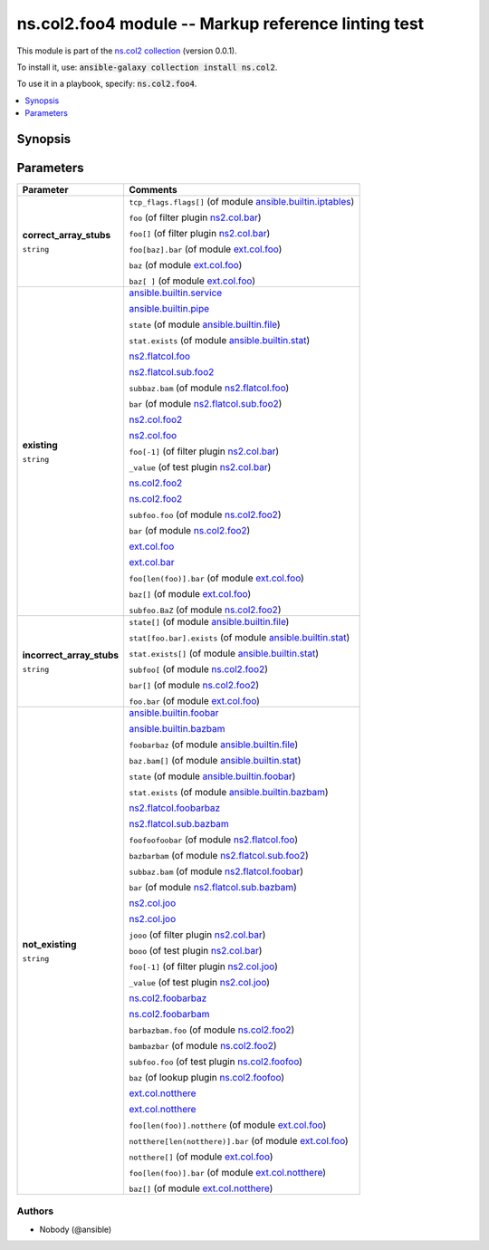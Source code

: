 

ns.col2.foo4 module -- Markup reference linting test
++++++++++++++++++++++++++++++++++++++++++++++++++++

This module is part of the `ns.col2 collection <https://galaxy.ansible.com/ns/col2>`_ (version 0.0.1).

To install it, use: :code:`ansible-galaxy collection install ns.col2`.

To use it in a playbook, specify: :code:`ns.col2.foo4`.


.. contents::
   :local:
   :depth: 1


Synopsis
--------









Parameters
----------

.. list-table::
  :widths: auto
  :header-rows: 1

  * - Parameter
    - Comments

  * - .. raw:: html

        <div style="display: flex;"><div style="flex: 1 0 auto; white-space: nowrap; margin-left: 0.25em;">

      .. _parameter-correct_array_stubs:

      **correct_array_stubs**

      :literal:`string`

      .. raw:: html

        </div></div>

    - 
      \ :literal:`tcp\_flags.flags[]` (of module `ansible.builtin.iptables <iptables_module.rst>`__)\ 

      \ :literal:`foo` (of filter plugin `ns2.col.bar <bar_filter.rst>`__)\ 

      \ :literal:`foo[]` (of filter plugin `ns2.col.bar <bar_filter.rst>`__)\ 

      \ :literal:`foo[baz].bar` (of module `ext.col.foo <foo_module.rst>`__)\ 

      \ :literal:`baz` (of module `ext.col.foo <foo_module.rst>`__)\ 

      \ :literal:`baz[ ]` (of module `ext.col.foo <foo_module.rst>`__)\ 



  * - .. raw:: html

        <div style="display: flex;"><div style="flex: 1 0 auto; white-space: nowrap; margin-left: 0.25em;">

      .. _parameter-existing:

      **existing**

      :literal:`string`

      .. raw:: html

        </div></div>

    - 
      \ `ansible.builtin.service <service_module.rst>`__\ 

      \ `ansible.builtin.pipe <pipe_lookup.rst>`__\ 

      \ :literal:`state` (of module `ansible.builtin.file <file_module.rst>`__)\ 

      \ :literal:`stat.exists` (of module `ansible.builtin.stat <stat_module.rst>`__)\ 

      \ `ns2.flatcol.foo <foo_module.rst>`__\ 

      \ `ns2.flatcol.sub.foo2 <sub.foo2_module.rst>`__\ 

      \ :literal:`subbaz.bam` (of module `ns2.flatcol.foo <foo_module.rst>`__)\ 

      \ :literal:`bar` (of module `ns2.flatcol.sub.foo2 <sub.foo2_module.rst>`__)\ 

      \ `ns2.col.foo2 <foo2_module.rst>`__\ 

      \ `ns2.col.foo <foo_lookup.rst>`__\ 

      \ :literal:`foo[-1]` (of filter plugin `ns2.col.bar <bar_filter.rst>`__)\ 

      \ :literal:`\_value` (of test plugin `ns2.col.bar <bar_test.rst>`__)\ 

      \ `ns.col2.foo2 <foo2_module.rst>`__\ 

      \ `ns.col2.foo2 <foo2_module.rst>`__\ 

      \ :literal:`subfoo.foo` (of module `ns.col2.foo2 <foo2_module.rst>`__)\ 

      \ :literal:`bar` (of module `ns.col2.foo2 <foo2_module.rst>`__)\ 

      \ `ext.col.foo <foo_module.rst>`__\ 

      \ `ext.col.bar <bar_lookup.rst>`__\ 

      \ :literal:`foo[len(foo)].bar` (of module `ext.col.foo <foo_module.rst>`__)\ 

      \ :literal:`baz[]` (of module `ext.col.foo <foo_module.rst>`__)\ 

      \ :literal:`subfoo.BaZ` (of module `ns.col2.foo2 <foo2_module.rst>`__)\ 



  * - .. raw:: html

        <div style="display: flex;"><div style="flex: 1 0 auto; white-space: nowrap; margin-left: 0.25em;">

      .. _parameter-incorrect_array_stubs:

      **incorrect_array_stubs**

      :literal:`string`

      .. raw:: html

        </div></div>

    - 
      \ :literal:`state[]` (of module `ansible.builtin.file <file_module.rst>`__)\ 

      \ :literal:`stat[foo.bar].exists` (of module `ansible.builtin.stat <stat_module.rst>`__)\ 

      \ :literal:`stat.exists[]` (of module `ansible.builtin.stat <stat_module.rst>`__)\ 

      \ :literal:`subfoo[` (of module `ns.col2.foo2 <foo2_module.rst>`__)\ 

      \ :literal:`bar[]` (of module `ns.col2.foo2 <foo2_module.rst>`__)\ 

      \ :literal:`foo.bar` (of module `ext.col.foo <foo_module.rst>`__)\ 



  * - .. raw:: html

        <div style="display: flex;"><div style="flex: 1 0 auto; white-space: nowrap; margin-left: 0.25em;">

      .. _parameter-not_existing:

      **not_existing**

      :literal:`string`

      .. raw:: html

        </div></div>

    - 
      \ `ansible.builtin.foobar <foobar_module.rst>`__\ 

      \ `ansible.builtin.bazbam <bazbam_lookup.rst>`__\ 

      \ :literal:`foobarbaz` (of module `ansible.builtin.file <file_module.rst>`__)\ 

      \ :literal:`baz.bam[]` (of module `ansible.builtin.stat <stat_module.rst>`__)\ 

      \ :literal:`state` (of module `ansible.builtin.foobar <foobar_module.rst>`__)\ 

      \ :literal:`stat.exists` (of module `ansible.builtin.bazbam <bazbam_module.rst>`__)\ 

      \ `ns2.flatcol.foobarbaz <foobarbaz_module.rst>`__\ 

      \ `ns2.flatcol.sub.bazbam <sub.bazbam_module.rst>`__\ 

      \ :literal:`foofoofoobar` (of module `ns2.flatcol.foo <foo_module.rst>`__)\ 

      \ :literal:`bazbarbam` (of module `ns2.flatcol.sub.foo2 <sub.foo2_module.rst>`__)\ 

      \ :literal:`subbaz.bam` (of module `ns2.flatcol.foobar <foobar_module.rst>`__)\ 

      \ :literal:`bar` (of module `ns2.flatcol.sub.bazbam <sub.bazbam_module.rst>`__)\ 

      \ `ns2.col.joo <joo_module.rst>`__\ 

      \ `ns2.col.joo <joo_lookup.rst>`__\ 

      \ :literal:`jooo` (of filter plugin `ns2.col.bar <bar_filter.rst>`__)\ 

      \ :literal:`booo` (of test plugin `ns2.col.bar <bar_test.rst>`__)\ 

      \ :literal:`foo[-1]` (of filter plugin `ns2.col.joo <joo_filter.rst>`__)\ 

      \ :literal:`\_value` (of test plugin `ns2.col.joo <joo_test.rst>`__)\ 

      \ `ns.col2.foobarbaz <foobarbaz_module.rst>`__\ 

      \ `ns.col2.foobarbam <foobarbam_filter.rst>`__\ 

      \ :literal:`barbazbam.foo` (of module `ns.col2.foo2 <foo2_module.rst>`__)\ 

      \ :literal:`bambazbar` (of module `ns.col2.foo2 <foo2_module.rst>`__)\ 

      \ :literal:`subfoo.foo` (of test plugin `ns.col2.foofoo <foofoo_test.rst>`__)\ 

      \ :literal:`baz` (of lookup plugin `ns.col2.foofoo <foofoo_lookup.rst>`__)\ 

      \ `ext.col.notthere <notthere_module.rst>`__\ 

      \ `ext.col.notthere <notthere_lookup.rst>`__\ 

      \ :literal:`foo[len(foo)].notthere` (of module `ext.col.foo <foo_module.rst>`__)\ 

      \ :literal:`notthere[len(notthere)].bar` (of module `ext.col.foo <foo_module.rst>`__)\ 

      \ :literal:`notthere[]` (of module `ext.col.foo <foo_module.rst>`__)\ 

      \ :literal:`foo[len(foo)].bar` (of module `ext.col.notthere <notthere_module.rst>`__)\ 

      \ :literal:`baz[]` (of module `ext.col.notthere <notthere_module.rst>`__)\ 












Authors
~~~~~~~

- Nobody (@ansible)




